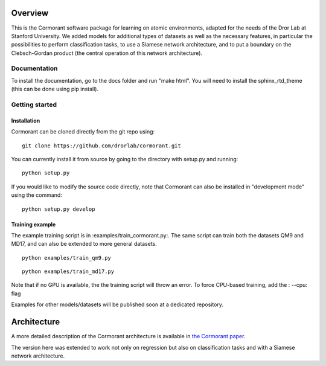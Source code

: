 ========
Overview
========

This is the Cormorant software package for learning on atomic environments, adapted for the needs of the Dror Lab at Stanford University.
We added models for additional types of datasets as well as the necessary features, in particular the possibilities to perform classification tasks, to use a Siamese network architecture, and to put a boundary on the Clebsch-Gordan product (the central operation of this network architecture).


Documentation
=============

To install the documentation, go to the docs folder and run "make html".  You will need to install the sphinx_rtd_theme (this can be done using pip install).

Getting started
===============

Installation
------------

Cormorant can be cloned directly from the git repo using::

    git clone https://github.com/drorlab/cormorant.git

You can currently install it from
source by going to the directory with setup.py and running::

    python setup.py

If you would like to modify the source code directly, note that Cormorant
can also be installed in "development mode" using the command::

    python setup.py develop


Training example
----------------

The example training script is in :examples/train_cormorant.py:. The same script
can train both the datasets QM9 and MD17, and can also be extended to more general datasets.
::

    python examples/train_qm9.py

::

    python examples/train_md17.py

Note that if no GPU is available, the the training script will throw an error.
To force CPU-based training, add the : --cpu: flag

Examples for other models/datasets will be published soon at a dedicated repository.

================
Architecture
================

A more detailed description of the Cormorant architecture is available in `the Cormorant paper <https://arxiv.org/abs/1906.04015>`_.

The version here was extended to work not only on regression but also on classification tasks and with a Siamese network architecture.

